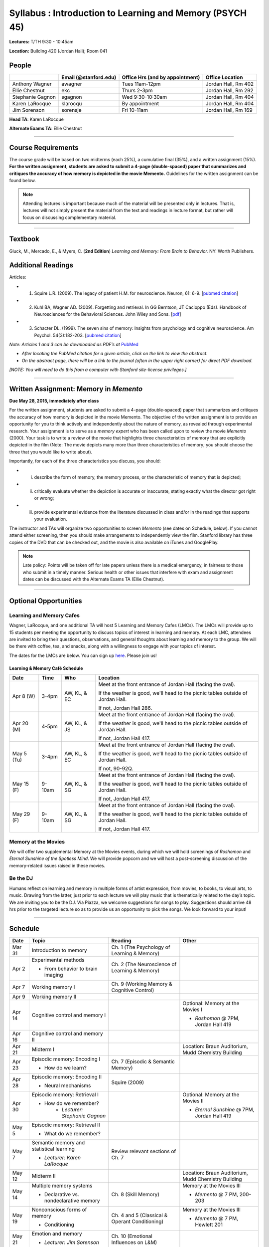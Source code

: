 Syllabus : Introduction to Learning and Memory (PSYCH 45)
================

**Lectures:** T/TH 9:30 - 10:45am

**Location:** Building 420 (Jordan Hall); Room 041



People
--------------------------------------------
.. cssclass:: table-striped
=================  =========================  ===================================  ====================
\                  Email (@stanford.edu)      Office Hrs (and by appointment)      Office Location
=================  =========================  ===================================  ====================
Anthony Wagner     awagner                    Tues 11am-12pm                       Jordan Hall, Rm 402
Ellie Chestnut     ekc                        Thurs 2-3pm                          Jordan Hall, Rm 292
Stephanie Gagnon   sgagnon                    Wed 9:30-10:30am                     Jordan Hall, Rm 404
Karen LaRocque     klarocqu                   By appointment                       Jordan Hall, Rm 404
Jim Sorenson       sorensje                   Fri 10-11am                          Jordan Hall, Rm 169
=================  =========================  ===================================  ====================

**Head TA**: Karen LaRocque

**Alternate Exams TA**: Ellie Chestnut

----------------

Course Requirements
--------------------------------------------

The course grade will be based on two midterms (each 25%), a cumulative final (35%), and a written assignment
(15%). **For the written assignment, students are asked to submit a 4-page (double-spaced) paper that
summarizes and critiques the accuracy of how memory is depicted in the movie Memento.** Guidelines for
the written assignment can be found below.


.. note:: Attending lectures is important because much of the material will be presented only in lectures. That is, lectures will not simply present the material from the text and readings in lecture format, but rather will focus on discussing complementary material.

----------------

Textbook
--------------------------------------------

Gluck, M., Mercado, E., & Myers, C. (**2nd Edition**) *Learning and Memory: From Brain to Behavior.* NY: Worth
Publishers.

Additional Readings
--------------------------------------------

Articles:

- (1) Squire L.R. (2009). The legacy of patient H.M. for neuroscience. Neuron, 61: 6-9. [`pubmed citation <http://www.ncbi.nlm.nih.gov/pubmed/19146808>`_]

- (2) Kuhl BA, Wagner AD. (2009). Forgetting and retrieval. In GG Berntson, JT Cacioppo (Eds). Handbook of Neurosciences for the Behavioral Sciences. John Wiley and Sons. [`pdf <http://memorylab.stanford.edu/Publications/papers/KUHL_HNBS09.pdf>`_]

- (3) Schacter DL. (1999). The seven sins of memory: Insights from psychology and cognitive neuroscience. Am Psychol. 54(3):182-203. [`pubmed citation <http://www.ncbi.nlm.nih.gov/pubmed/10199218>`_]

*Note: Articles 1 and 3 can be downloaded as PDF’s at* `PubMed <http://www.ncbi.nlm.nih.gov/entrez/query.fcgi>`_

- *After locating the PubMed citation for a given article, click on the link to view the abstract.*
- *On the abstract page, there will be a link to the journal (often in the upper right corner) for direct PDF download.*
*[NOTE: You will need to do this from a computer with Stanford site-license privileges.]*

----------------

Written Assignment: Memory in *Memento*
--------------------------------------------

**Due May 28, 2015, immediately after class**

For the written assignment, students are asked to submit a 4-page (double-spaced) paper that
summarizes and critiques the accuracy of how memory is depicted in the movie Memento. The objective of
the written assignment is to provide an opportunity for you to think actively and independently about the nature of
memory, as revealed through experimental research. Your assignment is to serve as a *memory expert* who has
been called upon to review the movie *Memento* (2000). Your task is to write a review of the movie that highlights
three characteristics of memory that are explicitly depicted in the film (Note: The movie depicts many more than
three characteristics of memory; you should choose the three that you would like to write about).

Importantly, for each of the three characteristics you discuss, you should:

- (i) describe the form of memory, the memory process, or the characteristic of memory that is depicted;

- (ii) critically evaluate whether the depiction is accurate or inaccurate, stating exactly what the director got right or wrong;

- (iii) provide experimental evidence from the literature discussed in class and/or in the readings that supports your evaluation.

The instructor and TAs will organize two opportunities to screen *Memento* (see dates on Schedule, below). If you cannot
attend either screening, then you should make arrangements to independently view the film. Stanford library has
three copies of the DVD that can be checked out, and the movie is also available on iTunes and GooglePlay.

.. note:: Late policy: Points will be taken off for late papers unless there is a medical emergency, in fairness to those who submit in a timely manner. Serious health or other issues that interfere with exam and assignment dates can be discussed with the Alternate Exams TA (Ellie Chestnut).

----------------

Optional Opportunities
--------------------------------------------

Learning and Memory Cafes
++++++++++++++++++++++++++++++++++++++++++++

Wagner, LaRocque, and one additional TA will host 5 Learning and Memory
Cafes (LMCs). The LMCs will provide up to 15 students per meeting the opportunity to discuss topics of
interest in learning and memory. At each LMC, attendees are invited to bring their questions,
observations, and general thoughts about learning and memory to the group. We will be there with coffee,
tea, and snacks, along with a willingness to engage with your topics of interest.

The dates for the LMCs are below.
You can sign up `here <https://docs.google.com/spreadsheets/d/1S1x6355acpR6Zc8gkTqQTeLDOutp7xxxEXEBjerzjBk/edit?usp=sharing>`_.
Please join us!


Learning & Memory Café Schedule
~~~~~~~~~~~~~~~~~~~~~~~~~~~~~~~~~~~~~~~~~~~~

.. cssclass:: table-striped
==========  ======= =============== ===============================================================================
Date        Time    Who             Location
==========  ======= =============== ===============================================================================
Apr 8 (W)   3-4pm    AW, KL, & EC   Meet at the front entrance of Jordan Hall (facing the oval).

                                    If the weather is good, we'll head to the picnic tables outside of Jordan Hall.

                                    If not, Jordan Hall 286.

Apr 20 (M)  4-5pm    AW, KL, & JS   Meet at the front entrance of Jordan Hall (facing the oval).

                                    If the weather is good, we'll head to the picnic tables outside of Jordan Hall.

                                    If not, Jordan Hall 417.

May 5 (Tu)  3-4pm    AW, KL, & EC   Meet at the front entrance of Jordan Hall (facing the oval).

                                    If the weather is good, we'll head to the picnic tables outside of Jordan Hall.

                                    If not, 90-92Q.

May 15 (F)  9-10am   AW, KL, & SG   Meet at the front entrance of Jordan Hall (facing the oval).

                                    If the weather is good, we'll head to the picnic tables outside of Jordan Hall.

                                    If not, Jordan Hall 417.

May 29 (F)  9-10am   AW, KL, & SG   Meet at the front entrance of Jordan Hall (facing the oval).

                                    If the weather is good, we'll head to the picnic tables outside of Jordan Hall.

                                    If not, Jordan Hall 417.
==========  ======= =============== ===============================================================================


Memory at the Movies
++++++++++++++++++++++++++++++++++++++++++++

We will offer two supplemental Memory at the Movies events, during which we will
hold screenings of *Roshomon* and *Eternal Sunshine of the Spotless Mind*. We will provide popcorn and
we will host a post-screening discussion of the memory-related issues raised in these movies.

Be the DJ
++++++++++++++++++++++++++++++++++++++++++++

Humans reflect on learning and memory in multiple forms of artist expression, from movies, to
books, to visual arts, to music. Drawing from the latter, just prior to each lecture we will play music that is
thematically related to the day’s topic. We are inviting you to be the DJ. Via Piazza, we welcome
suggestions for songs to play. Suggestions should arrive 48 hrs prior to the targeted lecture so as to
provide us an opportunity to pick the songs. We look forward to your input!

----------------

Schedule
--------------------------------------------

.. cssclass:: table-hover

========  =========================================  ====================================================   ====================================
Date      Topic                                      Reading                                                Other
========  =========================================  ====================================================   ====================================
Mar 31    Introduction to memory                     Ch. 1 (The Psychology of Learning & Memory)            \

Apr 2     Experimental methods                       Ch. 2 (The Neuroscience of Learning & Memory)

          - From behavior to brain imaging           \

Apr 7     Working memory I                           Ch. 9 (Working Memory & Cognitive Control)

Apr 9     Working memory II                          \

Apr 14    Cognitive control and memory I             \                                                      Optional: Memory at the Movies I

                                                                                                            - *Roshomon* @ 7PM, Jordan Hall 419

Apr 16    Cognitive control and memory II            \

Apr 21    Midterm I                                  \                                                      Location: Braun Auditorium,
                                                                                                            Mudd Chemistry Building

Apr 23    Episodic memory: Encoding I                Ch. 7 (Episodic & Semantic Memory)

          - How do we learn?

Apr 28    Episodic memory: Encoding II               Squire (2009)

          - Neural mechanisms

Apr 30    Episodic memory: Retrieval I                                                                      Optional: Memory at the Movies II

          - How do we remember?                                                                             - *Eternal Sunshine* @ 7PM, Jordan Hall 419
	        - *Lecturer: Stephanie Gagnon*

May 5     Episodic memory: Retrieval II

          - What do we remember?

May 7     Semantic memory and statistical learning   Review relevant sections of Ch. 7

          - *Lecturer: Karen LaRocque*

May 12    Midterm II                                                                                        Location: Braun Auditorium,
                                                                                                            Mudd Chemistry Building

May 14    Multiple memory systems                    Ch. 8 (Skill Memory)                                   Memory at the Movies III

          - Declarative vs. nondeclarative memory                                                           - *Memento* @ 7 PM, 200-203

May 19    Nonconscious forms of memory               Ch. 4 and 5 (Classical & Operant Conditioning)         Memory at the Movies III

          - Conditioning                                                                                    - *Memento* @ 7 PM, Hewlett 201

May 21    Emotion and memory                         Ch. 10 (Emotional Influences on L&M)

          - *Lecturer: Jim Sorenson*

May 26    Why do we forget?                          Kuhl & Wagner (2009)

May 28    False memories                             Schacter (1999)                                        Paper Due

Jun 2     Aging and memory                           Ch. 12 (Development & Aging)

Jun 4     Review session                                                                                    Location 420-041 (usual classroom)

Jun 5     Final Exam, 12:15-3:15                                                                            Location TBD
========  =========================================  ====================================================   ====================================
